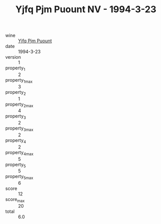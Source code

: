 :PROPERTIES:
:ID:                     cbe8ea9a-4cd1-484b-a0e0-dc05bb1e2caf
:END:
#+TITLE: Yjfq Pjm Puount NV - 1994-3-23

- wine :: [[id:1bc6f252-ebea-45af-831f-63aca8088f7e][Yjfq Pjm Puount]]
- date :: 1994-3-23
- version :: 1
- property_1 :: 2
- property_1_max :: 3
- property_2 :: 1
- property_2_max :: 4
- property_3 :: 2
- property_3_max :: 2
- property_4 :: 2
- property_4_max :: 5
- property_5 :: 5
- property_5_max :: 6
- score :: 12
- score_max :: 20
- total :: 6.0


